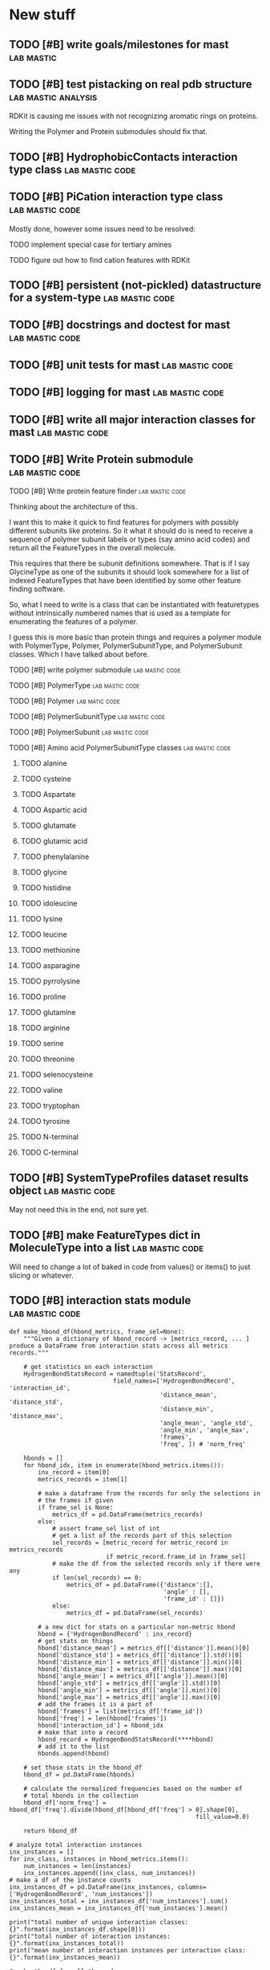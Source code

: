 
* New stuff

** TODO [#B] write goals/milestones for mast                      :lab:mastic:
** TODO [#B] test pistacking on real pdb structure       :lab:mastic:analysis:
RDKit is causing me issues with not recognizing aromatic rings on
proteins.

Writing the Polymer and Protein submodules should fix that.

** TODO [#B] HydrophobicContacts interaction type class      :lab:mastic:code:
** TODO [#B] PiCation interaction type class                 :lab:mastic:code:

Mostly done, however some issues need to be resolved:
**** TODO implement special case for tertiary amines
**** TODO figure out how to find cation features with RDKit
** TODO [#B] persistent (not-pickled) datastructure for a system-type :lab:mastic:code:

** TODO [#B] docstrings and doctest for mast                 :lab:mastic:code:
** TODO [#B] unit tests for mast                             :lab:mastic:code:
** TODO [#B] logging for mast                                :lab:mastic:code:
** TODO [#B] write all major interaction classes for mast    :lab:mastic:code:
** TODO [#B] Write Protein submodule                         :lab:mastic:code:
**** TODO [#B] Write protein feature finder                   :lab:mastic:code:
Thinking about the architecture of this.

I want this to make it quick to find features for polymers with
possibly different subunits like proteins. So it what it should do is
need to receive a sequence of polymer subunit labels or types (say
amino acid codes) and return all the FeatureTypes in the overall
molecule.

This requires that there be subunit definitions somewhere. That is if
I say GlycineType as one of the subunits it should look somewhere for
a list of indexed FeatureTypes that have been identified by some other
feature finding software. 

So, what I need to write is a class that can be instantiated with
featuretypes without intrinsically numbered names that is used as a
template for enumerating the features of a polymer.

I guess this is more basic than protein things and requires a polymer
module with PolymerType, Polymer, PolymerSubunitType, and
PolymerSubunit classes. Which I have talked about before.

**** TODO [#B] write polymer submodule                        :lab:mastic:code:

**** TODO [#B] PolymerType                                    :lab:mastic:code:
**** TODO [#B] Polymer                                         :lab:matic:code:
**** TODO [#B] PolymerSubunitType                             :lab:mastic:code:
**** TODO [#B] PolymerSubunit                                 :lab:mastic:code:
**** TODO [#B] Amino acid PolymerSubunitType classes          :lab:mastic:code:
****** TODO alanine
****** TODO cysteine
****** TODO Aspartate
****** TODO Aspartic acid
****** TODO glutamate
****** TODO glutamic acid
****** TODO phenylalanine
****** TODO glycine
****** TODO histidine
****** TODO idoleucine
****** TODO lysine
****** TODO leucine
****** TODO methionine
****** TODO asparagine
****** TODO pyrrolysine
****** TODO proline
****** TODO glutamine
****** TODO arginine
****** TODO serine
****** TODO threonine
****** TODO selenocysteine
****** TODO valine
****** TODO tryptophan
****** TODO tyrosine
****** TODO N-terminal
****** TODO C-terminal

** TODO [#B] SystemTypeProfiles dataset results object       :lab:mastic:code:

May not need this in the end, not sure yet.
** TODO [#B] make FeatureTypes dict in MoleculeType into a list :lab:mastic:code:


Will need to change a lot of baked in code from values() or items() to
just slicing or whatever.
** TODO [#B] interaction stats module                        :lab:mastic:code:

#+BEGIN_EXAMPLE
  def make_hbond_df(hbond_metrics, frame_sel=None):
      """Given a dictionary of hbond_record -> [metrics_record, ... ]
  produce a DataFrame from interaction stats across all metrics records."""

      # get statistics on each interaction
      HydrogenBondStatsRecord = namedtuple('StatsRecord',
                               field_names=['HydrogenBondRecord', 'interaction_id',
                                            'distance_mean', 'distance_std',
                                            'distance_min', 'distance_max',
                                            'angle_mean', 'angle_std',
                                            'angle_min', 'angle_max',
                                            'frames',
                                            'freq', ]) # 'norm_freq'

      hbonds = []
      for hbond_idx, item in enumerate(hbond_metrics.items()):
          inx_record = item[0]
          metrics_records = item[1]

          # make a dataframe from the records for only the selections in
          # the frames if given
          if frame_sel is None:
              metrics_df = pd.DataFrame(metrics_records)
          else:
              # assert frame_sel list of int
              # get a list of the records part of this selection
              sel_records = [metric_record for metric_record in metrics_records
                             if metric_record.frame_id in frame_sel]
              # make the df from the selected records only if there were any
              if len(sel_records) == 0:
                  metrics_df = pd.DataFrame({'distance':[],
                                             'angle' : [],
                                             'frame_id' : []})
              else:
                  metrics_df = pd.DataFrame(sel_records)

          # a new dict for stats on a particular non-metric hbond
          hbond = {'HydrogenBondRecord' : inx_record}
          # get stats on things
          hbond['distance_mean'] = metrics_df[['distance']].mean()[0]
          hbond['distance_std'] = metrics_df[['distance']].std()[0]
          hbond['distance_min'] = metrics_df[['distance']].min()[0]
          hbond['distance_max'] = metrics_df[['distance']].max()[0]
          hbond['angle_mean'] = metrics_df[['angle']].mean()[0]
          hbond['angle_std'] = metrics_df[['angle']].std()[0]
          hbond['angle_min'] = metrics_df[['angle']].min()[0]
          hbond['angle_max'] = metrics_df[['angle']].max()[0]
          # add the frames it is a part of
          hbond['frames'] = list(metrics_df['frame_id'])
          hbond['freq'] = len(hbond['frames'])
          hbond['interaction_id'] = hbond_idx
          # make that into a record
          hbond_record = HydrogenBondStatsRecord(****hbond)
          # add it to the list
          hbonds.append(hbond)

      # set those stats in the hbond_df
      hbond_df = pd.DataFrame(hbonds)

      # calculate the normalized frequencies based on the number of
      # total hbonds in the collection
      hbond_df['norm_freq'] = hbond_df['freq'].divide(hbond_df[hbond_df['freq'] > 0].shape[0],
                                                      fill_value=0.0)

      return hbond_df

  # analyze total interaction instances
  inx_instances = []
  for inx_class, instances in hbond_metrics.items():
      num_instances = len(instances)
      inx_instances.append((inx_class, num_instances))
  # make a df of the instance counts
  inx_instances_df = pd.DataFrame(inx_instances, columns=['HydrogenBondRecord', 'num_instances'])
  inx_instances_total = inx_instances_df['num_instances'].sum()
  inx_instances_mean = inx_instances_df['num_instances'].mean()

  print("total number of unique interaction classes: {}".format(inx_instances_df.shape[0]))
  print("total number of interaction instances: {}".format(inx_instances_total))
  print("mean number of interaction instances per interaction class: {}".format(inx_instances_mean))

  # make the df for all the nodes
  hbond_df = make_hbond_df(hbond_metrics)
  # write table
  tryp_dir = "/home/salotz/Dropbox/lab/trypsin/tryp_net"
  interaction_stats_dir = osp.join(tryp_dir, "interaction_stats")
  freqs_path = osp.join(interaction_stats_dir, "interactions.csv")
  hbond_df.to_csv(freqs_path)

#+END_EXAMPLE

** TODO [#C] NoHHydrogenBond classes                        :lab:mastic:code:


* Old stuff
** TODO evaluate the subspace map method in interaction spaces

We need it internally for getting things by their association
and interaction type efficiently.



** TODO finish dataframe exporters using records
** TODO write unit tests
*** DONE selection.py
**** DONE selection classes
*** DONE molecule.py
**** DONE AtomType, BondType, MoleculeType
**** DONE Atom, Bond, Molecule
*** DONE interfaces.rdkit
*** DONE system.py
*** TODO features.py
started
*** TODO interactions.py
started
**** TODO AssociationType
**** TODO Association
**** TODO InteractionType
**** TODO Interaction
**** TODO HydrogenBondType
**** TODO NoHHydrogenBondType
**** TODO HydrogenBondInx
**** TODO NoHHydrogenBondInx

** TODO write doc strings with tests
*** DONE selection.py
*** DONE molecule.py
**** DONE AtomType, BondType, MoleculeType
**** DONE Atom, Bond, Molecule
*** DONE interfaces.rdkit
*** DONE system.py
*** TODO features.py
started
*** TODO interactions.py
started
**** TODO AssociationType
**** TODO Association
**** TODO InteractionType
**** TODO Interaction
**** TODO HydrogenBondType
**** TODO NoHHydrogenBondType
**** TODO HydrogenBondInx
**** TODO NoHHydrogenBondInx


** TODO write logging
*** TODO selection.py
*** TODO molecule.py
**** TODO AtomType, BondType, MoleculeType
**** TODO Atom, Bond, Molecule
*** TODO interfaces.rdkit
*** TODO system.py
*** TODO interactions.py
**** TODO AssociationType
**** TODO Association
**** TODO InteractionType
**** TODO Interaction
**** TODO HydrogenBondType
**** TODO NoHHydrogenBondType
**** TODO HydrogenBondInx
**** TODO NoHHydrogenBondInx


** TODO tests for None selection id

** DONE only find interactions between the association selections
Right now it finds all of interactions between members and just takes
out the intramember interactions.
** TODO implement slice inputs for selection ids
** TODO SystemMemberType class may be needed
Currently I have multiple Type members allowed in a system which are
not identified by anything except their index in the system. Perhaps a
SystemMember class would alleviate this and give consistency to the
different kind of members.

Of course you can just always make you MoleculeTypes and AtomTypes etc
named to reflect that they are indeed different things in the system.
i.e. a protein dimer.
** TODO migrate Association and AssociationTYpe to system.py
** DONE consolidate SystemAssociation and Association to just Association
** DONE unittests with finding features functions
I was reluctant to use these because rdkit gives me trouble sometimes.
** TODO Type.substantiate function
A general function for use every Type class instead of specific
to_molecule and to_atom methods which need to be handled individually,
e.g. in to_system.

** TODO Type class for things to inherit from.
Would at least provide an interface to implement and override. Need
not be too picky.
** TODO coord_array and array_idx constructor options for Molecule constructor
** DONE finish system and molecule getters for atom, bond, molecule etc classes
** DONE automatically set the in_molecule and in_system flags when the registry of elements are changed
** DONE type constructor and to_molecule, to_atom, to_bond
** TODO BondType and MoleculeType methods for getting adjacent AtomTypes
** DONE make the AtomType class declaration like BondType and MoleculeType
** DONE AtomType, BondType, MoleculeType
** TODO AngleType implementation 
** TODO Atom.__getitem__ should retrieve something more meaningful
Like say the dimension component.

** TODO Docstring for register_selection

SHould have an example of a GenericSelection subclass using this.

** TODO Container class implementation
A class for this would reduce redundancy in checking whether each
element is a SelectionMember.

Should allow for insertion of bare containers, like lists, and have
them internally cast to Container classes.

And then the user has the option of declaring them beforehand or not.

** TODO cast elements of containers to SelectionMembers if not specified
Should make it possibly to simply make a Selection from
#+BEGIN_SRC python
  idxsel = IndexedSelection([1,2,3,4], sel=[0,2])
  idxsel[0]

  # returns SelectionMember(1)
#+END_SRC

** DONE Selection class

Right now it makes a dictionary with the keys being the indices from
the sel key-word argument passed in.

Maybe this can stay the same but this leads to obnoxious behavior in
which you don't have a simple list to iterate through but dictionary
records.

Thus I want just a Selection class that simply puts them into a list
and you access them with all the typical list methods.

The IndexedSelection will just be a dictionary with keys enforced to
be >= 0 ints.

*** DONE class

*** DONE docstring
*** DONE tests

** DONE CoordArraySelection refactor inheritance

Do I want it to be a dictionary style or Selection inheritance.
FIgure this out and change in code.

It now just behaves like a list with a manually added data attribute
and a __getitem__ method.

** DONE SelectionType factory

It seems that there should be something for defining a class of
SelectionTypes such that they must have certain attributes.
#+BEGIN_SRC python
  mol_attrs = ['name', 'pdb_symbol', 'atom_types']
  MoleculeType = SelectionTypeFactory(mol_attrs)

  water_type = MoleculeType(name="water",
               pdb_symbol="H2O",
               atom_types=['H', 'H', 'O'])

  coords = np.array([[0,0,1], [1,0,0], [0,1,0]])

  water_type.to_molecule(coords)
#+END_SRC


This pattern more or less is implemented for AtomType, BondType, and
MoleculeType see those for reference.

** DONE refactor RDKitMoleculeType class into reader and MoleculeType class

Most of what is in RDKitMoleculeType should be in MoleculeType and
RDKitMoleculeType just needs to be a thin wrapper of MoleculeType with
the to_molecule_from_conformer(conf_idx) function and a get conformer
function.

That way we can read in an RDKitMoleculeType and use that to cast to
the mastic agnostic MoleculeType for production.

** DONE make the SystemType and AssociationType classes mean something

Currently they are just stubs. They should have their own libraries.

** TODO make the SystemMember class

This will handle the functions for being a part of a system.

I want to implement a function that recursively searches the registry
for something that is in a system for this.

** TODO handle and create angles in MoleculeType
** TODO allow for parametrized overlap tolerances in Molecule.overlaps
** DONE handle intramember_interactions in Association.profile_interactions
eliminated the need for handling


* COMMENT Local variables # Local Variables: # mode: org #
org-todo-keyword-faces: (("TODO" . org-warning) ("WAIT" . "orange")
("DONE" . org-done)) # org-log-done: t # End:
